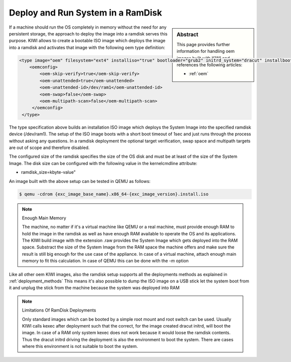 .. _ramdisk_deployment:

Deploy and Run System in a RamDisk
==================================

.. sidebar:: Abstract

   This page provides further information for handling
   oem images built with KIWI and references the following
   articles:

   * :ref:`oem`

If a machine should run the OS completely in memory without
the need for any persistent storage, the approach to deploy
the image into a ramdisk serves this purpose. KIWI allows
to create a bootable ISO image which deploys the image
into a ramdisk and activates that image with the following
oem type definition:

.. code:: xml

    <type image="oem" filesystem="ext4" installiso="true" bootloader="grub2" initrd_system="dracut" installboot="install" boottimeout="1" kernelcmdline="rd.kiwi.ramdisk ramdisk_size=2048000">
        <oemconfig>
            <oem-skip-verify>true</oem-skip-verify>
            <oem-unattended>true</oem-unattended>
            <oem-unattended-id>/dev/ram1</oem-unattended-id>
            <oem-swap>false</oem-swap>
            <oem-multipath-scan>false</oem-multipath-scan>
         </oemconfig>
     </type>

The type specification above builds an installation ISO image
which deploys the System Image into the specified ramdisk
device (/dev/ram1). The setup of the ISO image boots with a
short boot timeout of 1sec and just runs through the process
without asking any questions. In a ramdisk deployment the
optional target verification, swap space and multipath targets
are out of scope and therefore disabled.

The configured size of the ramdisk specifies the size of the
OS disk and must be at least of the size of the System Image.
The disk size can be configured with the following value in
the kernelcmdline attribute:

*  ramdisk_size=kbyte-value"

An image built with the above setup can be tested in QEMU as
follows:

.. code:: bash

    $ qemu -cdrom {exc_image_base_name}.x86_64-{exc_image_version}.install.iso

.. note:: Enough Main Memory

    The machine, no matter if it's a virtual machine like QEMU
    or a real machine, must provide enough RAM to hold the image
    in the ramdisk as well as have enough RAM available to operate
    the OS and its applications. The KIWI build image with the
    extension .raw provides the System Image which gets deployed
    into the RAM space. Substract the size of the System Image
    from the RAM space the machine offers and make sure the result
    is still big enough for the use case of the appliance. In
    case of a virtual machine, attach enough main memory to fit
    this calculation. In case of QEMU this can be done with
    the `-m` option

Like all other oem KIWI images, also the ramdisk setup supports
all the deployments methods as explained in :ref:`deployment_methods`
This means it's also possible to dump the ISO image on a USB
stick let the system boot from it and unplug the stick from
the machine because the system was deployed into RAM

.. note:: Limitations Of RamDisk Deployments

    Only standard images which can be booted by a simple root mount
    and root switch can be used. Usually KIWI calls kexec after deployment
    such that the correct, for the image created dracut initrd, will boot
    the image. In case of a RAM only system kexec does not work because
    it would loose the ramdisk contents. Thus the dracut initrd driving
    the deployment is also the environment to boot the system.
    There are cases where this environment is not suitable to boot
    the system.
